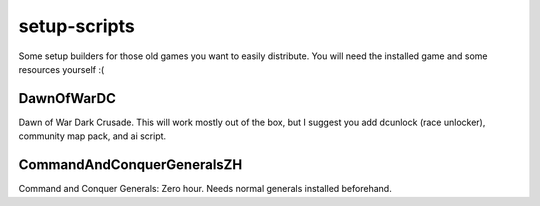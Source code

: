 setup-scripts
=============

Some setup builders for those old games you want to easily distribute.
You will need the installed game and some resources yourself :(

DawnOfWarDC
-----------

Dawn of War Dark Crusade. This will work mostly out of the box, but I
suggest you add dcunlock (race unlocker), community map pack, and ai
script.

CommandAndConquerGeneralsZH
---------------------------

Command and Conquer Generals: Zero hour. Needs normal generals
installed beforehand.